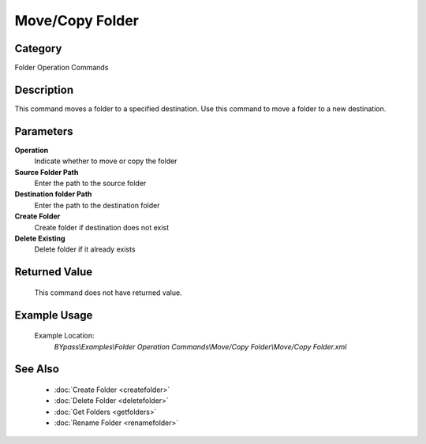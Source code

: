 Move/Copy Folder
================

Category
--------
Folder Operation Commands

Description
-----------

This command moves a folder to a specified destination. Use this command to move a folder to a new destination.

Parameters
----------

**Operation**
	Indicate whether to move or copy the folder

**Source Folder Path**
	Enter the path to the source folder

**Destination folder Path**
	Enter the path to the destination folder

**Create Folder**
	Create folder if destination does not exist

**Delete Existing**
	Delete folder if it already exists



Returned Value
--------------
	This command does not have returned value.

Example Usage
-------------

	Example Location:  
		`BYpass\\Examples\\Folder Operation Commands\\Move/Copy Folder\\Move/Copy Folder.xml`

See Also
--------
	- :doc:`Create Folder <createfolder>`
	- :doc:`Delete Folder <deletefolder>`
	- :doc:`Get Folders <getfolders>`
	- :doc:`Rename Folder <renamefolder>`

	
